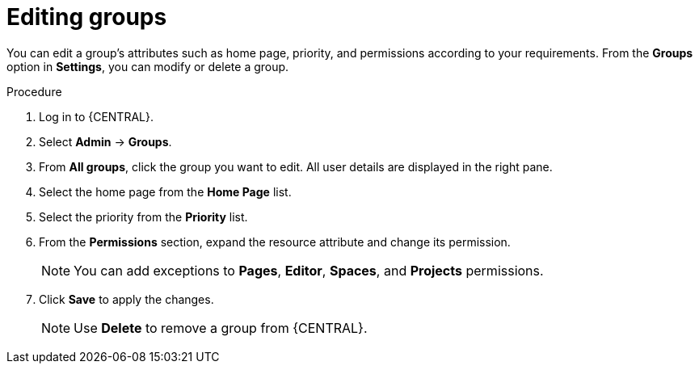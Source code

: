 [id='managing-business-central-editing-groups-proc']
= Editing groups

You can edit a group's attributes such as home page, priority, and permissions according to your requirements. From the *Groups* option in *Settings*, you can modify or delete a group.

.Procedure
. Log in to {CENTRAL}.
. Select *Admin* -> *Groups*.
. From *All groups*, click the group you want to edit. All user details are displayed in the right pane.
. Select the home page from the *Home Page* list.
. Select the priority from the *Priority* list.
. From the *Permissions* section, expand the resource attribute and change its permission.
+
[NOTE]
=====
You can add exceptions to *Pages*, *Editor*, *Spaces*, and *Projects* permissions.
=====
+
. Click *Save* to apply the changes.
+
[NOTE]
=====
Use *Delete* to remove a group from {CENTRAL}.
=====
